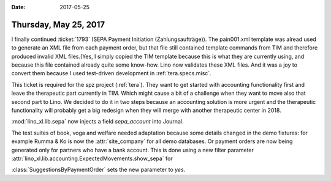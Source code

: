 :date: 2017-05-25

======================
Thursday, May 25, 2017
======================

I finally continued :ticket:`1793` (SEPA Payment Initiation
(Zahlungsaufträge)).  The pain001.xml template was alread used to
generate an XML file from each payment order, but that file still
contained template commands from TIM and therefore produced invalid
XML files.(Yes, I simply copied the TIM template because this is what
they are currently using, and because this file contained already
quite some know-how.  Lino now validates these XML files. And it was a
joy to convert them because I used test-driven development in
:ref:`tera.specs.misc`.

This ticket is required for the spz project (:ref:`tera`).  They want
to get started with accounting functionality first and leave the
therapeutic part currently in TIM. Which might cause a bit of a
challenge when they want to move also that second part to Lino.  We
decided to do it in two steps because an accounting solution is more
urgent and the therapeutic functionality will probably get a big
redesign when they will merge with another therapeutic center in 2018.

:mod:`lino_xl.lib.sepa` now injects a field `sepa_account` into
Journal.

The test suites of book, voga and welfare needed adaptation because
some details changed in the demo fixtures: for example Rumma & Ko is
now the :attr:`site_company` for all demo databases.  Or payment
orders are now being generated only for partners who have a bank
account. This is done using a new filter parameter
:attr:`lino_xl.lib.accounting.ExpectedMovements.show_sepa` for
      

:class:`SuggestionsByPaymentOrder` sets the new
parameter to `yes`.

